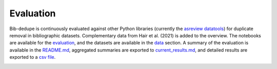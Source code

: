 Evaluation
====================================

Bib-dedupe is continuously evaluated against other Python libraries (currently the `asreview datatools <https://github.com/asreview/asreview-datatools>`_) for duplicate removal in bibliographic datasets.
Complementary data from Hair et al. (2021) is added to the overview.
The notebooks are available for the `evaluation <https://github.com/CoLRev-Environment/bib-dedupe/tree/main/notebooks/evaluation.ipynb>`_, and the datasets are available in the `data <data>`_ section.
A summary of the evaluation is available in the `README.md <https://github.com/CoLRev-Environment/bib-dedupe/tree/main/notebooks/README.md>`_, aggregated summaries are exported to `current_results.md <https://github.com/CoLRev-Environment/bib-dedupe/tree/main/output/current_results.md>`_, and detailed results are exported to a `csv file <https://github.com/CoLRev-Environment/bib-dedupe/tree/main/output/evaluation.csv>`_.

.. image:: _static/evaluation_total.png
   :alt: Evaluation
